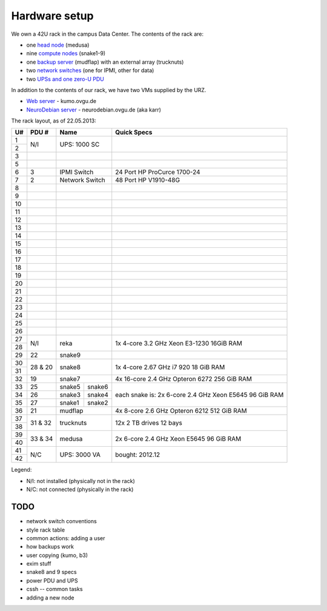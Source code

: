 .. -*- mode: rst; fill-column: 79 -*-
.. ex: set sts=4 ts=4 sw=4 et tw=79:

**************
Hardware setup
**************
We own a 42U rack in the campus Data Center.
The contents of the rack are:

* one `head node <medusa.html>`_ (medusa)
* nine `compute nodes <compute_nodes.html>`_ (snake1-9)
* one `backup server <mudflap.html>`_ (mudflap) with an external array (trucknuts)
* two `network switches <network.html>`_ (one for IPMI, other for data)
* two `UPSs and one zero-U PDU <power.html>`_

In addition to the contents of our rack, we have two VMs supplied by the URZ.

* `Web server <kumo.html>`_ - kumo.ovgu.de
* `NeuroDebian server <karr.html>`_ - neurodebian.ovgu.de (aka karr)

The rack layout, as of 22.05.2013:

+----+---------+-------------+----------+--------------------------------+
| U# | PDU #   | Name                   | Quick Specs                    |
+====+=========+=============+==========+================================+
| 1  | N/I     | UPS: 1000 SC           |                                |
+----+         |                        |                                |
| 2  |         |                        |                                |
+----+---------+------------------------+--------------------------------+
| 3  |         |                        |                                |
+----+---------+------------------------+--------------------------------+
| 5  |         |                        |                                |
+----+---------+------------------------+--------------------------------+
| 6  | 3       | IPMI Switch            | 24 Port HP ProCurce 1700-24    |
+----+---------+------------------------+--------------------------------+
| 7  | 2       | Network Switch         | 48 Port HP V1910-48G           |
+----+---------+------------------------+--------------------------------+
| 8  |         |                        |                                |
+----+---------+------------------------+--------------------------------+
| 9  |         |                        |                                |
+----+---------+------------------------+--------------------------------+
| 10 |         |                        |                                |
+----+---------+------------------------+--------------------------------+
| 11 |         |                        |                                |
+----+---------+------------------------+--------------------------------+
| 12 |         |                        |                                |
+----+---------+------------------------+--------------------------------+
| 13 |         |                        |                                |
+----+---------+------------------------+--------------------------------+
| 14 |         |                        |                                |
+----+---------+------------------------+--------------------------------+
| 15 |         |                        |                                |
+----+---------+------------------------+--------------------------------+
| 16 |         |                        |                                |
+----+---------+------------------------+--------------------------------+
| 17 |         |                        |                                |
+----+---------+------------------------+--------------------------------+
| 18 |         |                        |                                |
+----+---------+------------------------+--------------------------------+
| 19 |         |                        |                                |
+----+---------+------------------------+--------------------------------+
| 20 |         |                        |                                |
+----+---------+------------------------+--------------------------------+
| 21 |         |                        |                                |
+----+---------+------------------------+--------------------------------+
| 22 |         |                        |                                |
+----+---------+------------------------+--------------------------------+
| 23 |         |                        |                                |
+----+---------+------------------------+--------------------------------+
| 24 |         |                        |                                |
+----+---------+------------------------+--------------------------------+
| 25 |         |                        |                                |
+----+---------+------------------------+--------------------------------+
| 26 |         |                        |                                |
+----+---------+------------------------+--------------------------------+
| 27 |         |                        | 1x 4-core 3.2 GHz Xeon E3-1230 |
+----+ N/I     | reka                   | 16GiB RAM                      |
| 28 |         |                        |                                |
+----+---------+------------------------+--------------------------------+
| 29 | 22      | snake9                 |                                |
+----+---------+------------------------+--------------------------------+
| 30 |         |                        | 1x 4-core 2.67 GHz i7 920      |
+----+ 28 & 20 | snake8                 | 18 GiB RAM                     |
| 31 |         |                        |                                |
+----+---------+------------------------+--------------------------------+
| 32 | 19      | snake7                 | 4x 16-core 2.4 GHz Opteron 6272|
|    |         |                        | 256 GiB RAM                    |
+----+---------+-------------+----------+--------------------------------+
| 33 | 25      | snake5      | snake6   | each snake is:                 |
+----+---------+-------------+----------+ 2x 6-core 2.4 GHz Xeon E5645   |
| 34 | 26      | snake3      | snake4   | 96 GiB RAM                     |
+----+---------+-------------+----------+                                |
| 35 | 27      | snake1      | snake2   |                                |
+----+---------+-------------+----------+--------------------------------+
| 36 | 21      | mudflap                | 4x 8-core 2.6 GHz Opteron 6212 |
|    |         |                        | 512 GiB RAM                    |
+----+---------+------------------------+--------------------------------+
| 37 |         |                        | 12x 2 TB drives                |
+----+ 31 & 32 | trucknuts              | 12 bays                        |
| 38 |         |                        |                                |
+----+---------+------------------------+--------------------------------+
| 39 |         |                        | 2x 6-core 2.4 GHz Xeon E5645   |
+----+ 33 & 34 | medusa                 | 96 GiB RAM                     |
| 40 |         |                        |                                |
+----+---------+------------------------+--------------------------------+
| 41 |         |                        |                                |
+----+ N/C     | UPS: 3000 VA           | bought: 2012.12                |
| 42 |         |                        |                                |
+----+---------+------------------------+--------------------------------+

Legend:

* N/I: not installed (physically not in the rack)
* N/C: not connected (physically in the rack)

TODO
====

* network switch conventions
* style rack table
* common actions: adding a user
* how backups work
* user copying (kumo, b3)
* exim stuff
* snake8 and 9 specs
* power PDU and UPS
* cssh -- common tasks
* adding a new node
